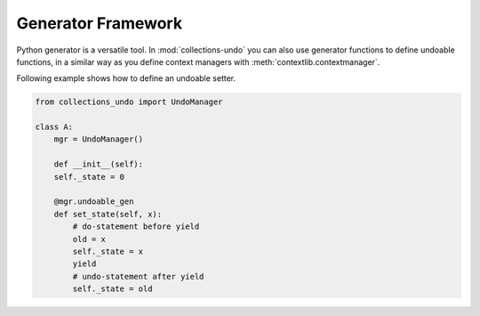 ===================
Generator Framework
===================

Python generator is a versatile tool. In :mod:`collections-undo` you can also use
generator functions to define undoable functions, in a similar way as you define
context managers with :meth:`contextlib.contextmanager`.

Following example shows how to define an undoable setter.

.. code-block:: python

    from collections_undo import UndoManager

    class A:
        mgr = UndoManager()

        def __init__(self):
        self._state = 0

        @mgr.undoable_gen
        def set_state(self, x):
            # do-statement before yield
            old = x
            self._state = x
            yield
            # undo-statement after yield
            self._state = old
